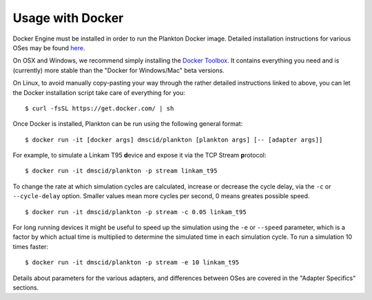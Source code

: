 Usage with Docker
-----------------

Docker Engine must be installed in order to run the Plankton Docker
image. Detailed installation instructions for various OSes may be found
`here <https://docs.docker.com/engine/installation/>`__.

On OSX and Windows, we recommend simply installing the `Docker
Toolbox <https://www.docker.com/products/docker-toolbox>`__. It contains
everything you need and is (currently) more stable than the "Docker for
Windows/Mac" beta versions.

On Linux, to avoid manually copy-pasting your way through the rather
detailed instructions linked to above, you can let the Docker
installation script take care of everything for you:

::

    $ curl -fsSL https://get.docker.com/ | sh

Once Docker is installed, Plankton can be run using the following
general format:

::

    $ docker run -it [docker args] dmscid/plankton [plankton args] [-- [adapter args]]

For example, to simulate a Linkam T95 **d**\ evice and expose it via the
TCP Stream **p**\ rotocol:

::

    $ docker run -it dmscid/plankton -p stream linkam_t95

To change the rate at which simulation cycles are calculated, increase
or decrease the cycle delay, via the ``-c`` or ``--cycle-delay`` option.
Smaller values mean more cycles per second, 0 means greates possible
speed.

::

    $ docker run -it dmscid/plankton -p stream -c 0.05 linkam_t95

For long running devices it might be useful to speed up the simulation
using the ``-e`` or ``--speed`` parameter, which is a factor by which
actual time is multiplied to determine the simulated time in each
simulation cycle. To run a simulation 10 times faster:

::

    $ docker run -it dmscid/plankton -p stream -e 10 linkam_t95

Details about parameters for the various adapters, and differences
between OSes are covered in the "Adapter Specifics" sections.
